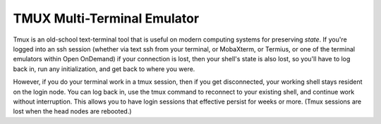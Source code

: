 TMUX Multi-Terminal Emulator
================================

Tmux is an old-school text-terminal tool that is useful on modern computing systems for preserving *state*.  If you're logged into an ssh session (whether via text ssh from your terminal, or MobaXterm, or Termius, or one of the terminal emulators within Open OnDemand) if your connection is lost, then your shell's state is also lost, so you'll have to log back in, run any initialization, and get back to where you were.  

However, if you do your terminal work in a tmux session, then if you get disconnected, your working shell stays resident on the login node.  You can log back in, use the tmux command to reconnect to your existing shell, and continue work without interruption.  This allows you to have login sessions that effective persist for weeks or more.  (Tmux sessions are lost when the head nodes are rebooted.)
  
